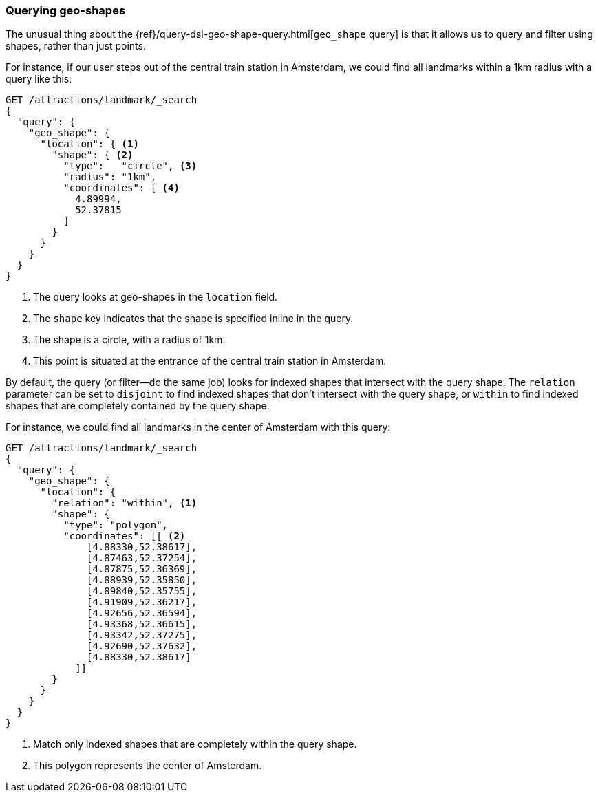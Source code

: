 [[querying-geo-shapes]]
=== Querying geo-shapes

The unusual thing ((("geo-shapes", "querying")))about the {ref}/query-dsl-geo-shape-query.html[`geo_shape` query] is that it allows us to query and filter using shapes, rather than just points.

For instance, if our user steps out of the central train station in Amsterdam,
we could find all landmarks within a 1km radius with a query like this:

[source,json]
-----------------------
GET /attractions/landmark/_search
{
  "query": {
    "geo_shape": {
      "location": { <1>
        "shape": { <2>
          "type":   "circle", <3>
          "radius": "1km",
          "coordinates": [ <4>
            4.89994,
            52.37815
          ]
        }
      }
    }
  }
}
-----------------------
<1> The query looks at geo-shapes in the `location` field.
<2> The `shape` key indicates that the shape is specified inline in the query.
<3> The shape is a circle, with a radius of 1km.
<4> This point is situated at the entrance of the central train station in
    Amsterdam.

By default, the query (or filter--do the same job) looks for indexed
shapes that intersect with the query shape. ((("relation parameter (geo-shapes)", "disjoint or within"))) The `relation` parameter can be
set to `disjoint` to find indexed shapes that don't intersect with the query
shape, or `within` to find indexed shapes that are completely contained by the
query shape.

For instance, we could find all landmarks in the center of Amsterdam with this
query:

[source,json]
-----------------------
GET /attractions/landmark/_search
{
  "query": {
    "geo_shape": {
      "location": {
        "relation": "within", <1>
        "shape": {
          "type": "polygon",
          "coordinates": [[ <2>
              [4.88330,52.38617],
              [4.87463,52.37254],
              [4.87875,52.36369],
              [4.88939,52.35850],
              [4.89840,52.35755],
              [4.91909,52.36217],
              [4.92656,52.36594],
              [4.93368,52.36615],
              [4.93342,52.37275],
              [4.92690,52.37632],
              [4.88330,52.38617]
            ]]
        }
      }
    }
  }
}
-----------------------
<1> Match only indexed shapes that are completely within the query shape.
<2> This polygon represents the center of Amsterdam.

